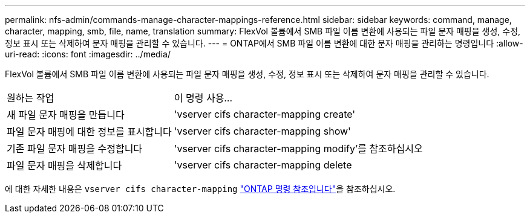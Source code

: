 ---
permalink: nfs-admin/commands-manage-character-mappings-reference.html 
sidebar: sidebar 
keywords: command, manage, character, mapping, smb, file, name, translation 
summary: FlexVol 볼륨에서 SMB 파일 이름 변환에 사용되는 파일 문자 매핑을 생성, 수정, 정보 표시 또는 삭제하여 문자 매핑을 관리할 수 있습니다. 
---
= ONTAP에서 SMB 파일 이름 변환에 대한 문자 매핑을 관리하는 명령입니다
:allow-uri-read: 
:icons: font
:imagesdir: ../media/


[role="lead"]
FlexVol 볼륨에서 SMB 파일 이름 변환에 사용되는 파일 문자 매핑을 생성, 수정, 정보 표시 또는 삭제하여 문자 매핑을 관리할 수 있습니다.

[cols="35,65"]
|===


| 원하는 작업 | 이 명령 사용... 


 a| 
새 파일 문자 매핑을 만듭니다
 a| 
'vserver cifs character-mapping create'



 a| 
파일 문자 매핑에 대한 정보를 표시합니다
 a| 
'vserver cifs character-mapping show'



 a| 
기존 파일 문자 매핑을 수정합니다
 a| 
'vserver cifs character-mapping modify'를 참조하십시오



 a| 
파일 문자 매핑을 삭제합니다
 a| 
'vserver cifs character-mapping delete

|===
에 대한 자세한 내용은 `vserver cifs character-mapping` link:https://docs.netapp.com/us-en/ontap-cli/search.html?q=vserver+cifs+character-mapping["ONTAP 명령 참조입니다"^]을 참조하십시오.
